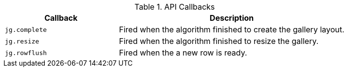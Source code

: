 .API Callbacks
[cols="4a,8a", options="header", role="table-responsive rtable"]
|===
|Callback |Description

|`jg.complete`
|Fired when the algorithm finished to create the gallery
layout.

|`jg.resize`
|Fired when the algorithm finished to resize the gallery.

|`jg.rowflush`
|Fired when the a new row is ready.

|===
